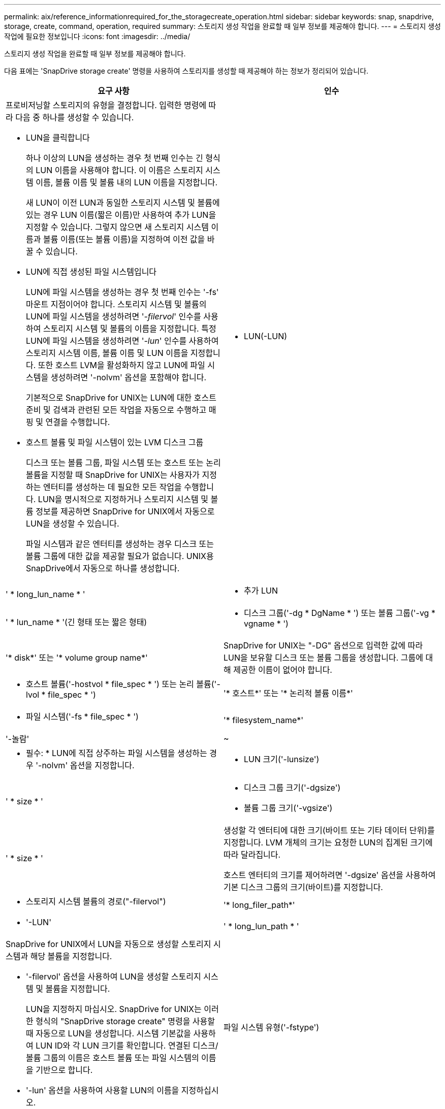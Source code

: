 ---
permalink: aix/reference_informationrequired_for_the_storagecreate_operation.html 
sidebar: sidebar 
keywords: snap, snapdrive, storage, create, command, operation, required 
summary: 스토리지 생성 작업을 완료할 때 일부 정보를 제공해야 합니다. 
---
= 스토리지 생성 작업에 필요한 정보입니다
:icons: font
:imagesdir: ../media/


[role="lead"]
스토리지 생성 작업을 완료할 때 일부 정보를 제공해야 합니다.

다음 표에는 'SnapDrive storage create' 명령을 사용하여 스토리지를 생성할 때 제공해야 하는 정보가 정리되어 있습니다.

|===
| 요구 사항 | 인수 


 a| 
프로비저닝할 스토리지의 유형을 결정합니다. 입력한 명령에 따라 다음 중 하나를 생성할 수 있습니다.

* LUN을 클릭합니다
+
하나 이상의 LUN을 생성하는 경우 첫 번째 인수는 긴 형식의 LUN 이름을 사용해야 합니다. 이 이름은 스토리지 시스템 이름, 볼륨 이름 및 볼륨 내의 LUN 이름을 지정합니다.

+
새 LUN이 이전 LUN과 동일한 스토리지 시스템 및 볼륨에 있는 경우 LUN 이름(짧은 이름)만 사용하여 추가 LUN을 지정할 수 있습니다. 그렇지 않으면 새 스토리지 시스템 이름과 볼륨 이름(또는 볼륨 이름)을 지정하여 이전 값을 바꿀 수 있습니다.

* LUN에 직접 생성된 파일 시스템입니다
+
LUN에 파일 시스템을 생성하는 경우 첫 번째 인수는 '-fs' 마운트 지점이어야 합니다. 스토리지 시스템 및 볼륨의 LUN에 파일 시스템을 생성하려면 '_-filervol_' 인수를 사용하여 스토리지 시스템 및 볼륨의 이름을 지정합니다. 특정 LUN에 파일 시스템을 생성하려면 '_-lun_' 인수를 사용하여 스토리지 시스템 이름, 볼륨 이름 및 LUN 이름을 지정합니다. 또한 호스트 LVM을 활성화하지 않고 LUN에 파일 시스템을 생성하려면 '-nolvm' 옵션을 포함해야 합니다.

+
기본적으로 SnapDrive for UNIX는 LUN에 대한 호스트 준비 및 검색과 관련된 모든 작업을 자동으로 수행하고 매핑 및 연결을 수행합니다.

* 호스트 볼륨 및 파일 시스템이 있는 LVM 디스크 그룹
+
디스크 또는 볼륨 그룹, 파일 시스템 또는 호스트 또는 논리 볼륨을 지정할 때 SnapDrive for UNIX는 사용자가 지정하는 엔터티를 생성하는 데 필요한 모든 작업을 수행합니다. LUN을 명시적으로 지정하거나 스토리지 시스템 및 볼륨 정보를 제공하면 SnapDrive for UNIX에서 자동으로 LUN을 생성할 수 있습니다.

+
파일 시스템과 같은 엔터티를 생성하는 경우 디스크 또는 볼륨 그룹에 대한 값을 제공할 필요가 없습니다. UNIX용 SnapDrive에서 자동으로 하나를 생성합니다.





 a| 
* LUN(-LUN)

 a| 
' * long_lun_name * '



 a| 
* 추가 LUN

 a| 
' * lun_name * '(긴 형태 또는 짧은 형태)



 a| 
* 디스크 그룹('-dg * DgName * ') 또는 볼륨 그룹('-vg * vgname * ')

 a| 
'* disk*' 또는 '* volume group name*'



 a| 
SnapDrive for UNIX는 "-DG" 옵션으로 입력한 값에 따라 LUN을 보유할 디스크 또는 볼륨 그룹을 생성합니다. 그룹에 대해 제공한 이름이 없어야 합니다.



 a| 
* 호스트 볼륨('-hostvol * file_spec * ') 또는 논리 볼륨('-lvol * file_spec * ')

 a| 
'* 호스트*' 또는 '* 논리적 볼륨 이름*'



 a| 
* 파일 시스템('-fs * file_spec * ')

 a| 
'* filesystem_name*'



 a| 
'-놀람'
 a| 
~



 a| 
* 필수: * LUN에 직접 상주하는 파일 시스템을 생성하는 경우 '-nolvm' 옵션을 지정합니다.



 a| 
* LUN 크기('-lunsize')

 a| 
' * size * '



 a| 
* 디스크 그룹 크기('-dgsize')
* 볼륨 그룹 크기('-vgsize')

 a| 
' * size * '



 a| 
생성할 각 엔터티에 대한 크기(바이트 또는 기타 데이터 단위)를 지정합니다. LVM 개체의 크기는 요청한 LUN의 집계된 크기에 따라 달라집니다.

호스트 엔터티의 크기를 제어하려면 '-dgsize' 옵션을 사용하여 기본 디스크 그룹의 크기(바이트)를 지정합니다.



 a| 
* 스토리지 시스템 볼륨의 경로("-filervol")

 a| 
'* long_filer_path*'



 a| 
* '-LUN'

 a| 
' * long_lun_path * '



 a| 
SnapDrive for UNIX에서 LUN을 자동으로 생성할 스토리지 시스템과 해당 볼륨을 지정합니다.

* '-filervol' 옵션을 사용하여 LUN을 생성할 스토리지 시스템 및 볼륨을 지정합니다.
+
LUN을 지정하지 마십시오. SnapDrive for UNIX는 이러한 형식의 "SnapDrive storage create" 명령을 사용할 때 자동으로 LUN을 생성합니다. 시스템 기본값을 사용하여 LUN ID와 각 LUN 크기를 확인합니다. 연결된 디스크/볼륨 그룹의 이름은 호스트 볼륨 또는 파일 시스템의 이름을 기반으로 합니다.

* '-lun' 옵션을 사용하여 사용할 LUN의 이름을 지정하십시오.




 a| 
파일 시스템 유형('-fstype')
 a| 
' * 유형 * '



 a| 
파일 시스템을 생성하는 경우 파일 시스템 유형을 나타내는 문자열을 제공하십시오.

AIX의 경우 UNIX용 SnapDrive는 "JFS2" 또는 "vxfs"를 허용합니다.


NOTE: AIX 호스트에서 JFS 파일 시스템 유형은 스토리지 작업에서 지원되지 않지만 스냅샷 작업에서 지원됩니다.


NOTE: 기본적으로 UNIX용 SnapDrive는 호스트 플랫폼에 대해 파일 시스템 유형이 하나만 있는 경우 이 값을 제공합니다. 이 경우 입력할 필요가 없습니다.



 a| 
'-vmtype'입니다
 a| 
' * 유형 * '



 a| 
*선택 사항:* UNIX용 SnapDrive 작업에 사용할 볼륨 관리자 유형을 지정합니다.



 a| 
``반성파’’
 a| 
' * 옵션 이름 및 값 * '



 a| 
``문어’
 a| 
' * 옵션 이름 및 값 * '



 a| 
노persist
 a| 
~



 a| 
'-reserve|-noreserve'입니다
 a| 
~



 a| 
* 선택 사항: * 파일 시스템을 생성하는 경우 다음 옵션을 지정할 수 있습니다.

* 파일 시스템을 생성하는 데 사용되는 호스트 명령에 전달할 옵션을 지정하려면 '-fspts'를 사용합니다. 예를 들어, mkfs 명령이 사용할 옵션을 제공할 수 있습니다. 일반적으로 제공하는 값은 따옴표로 묶은 문자열이어야 하며 명령에 전달할 정확한 텍스트를 포함해야 합니다.
* 호스트 마운트 명령에 전달할 옵션(예: 호스트 시스템 로깅 동작 지정)을 지정하려면 `-mntopt'를 사용합니다. 지정하는 옵션은 호스트 파일 시스템 테이블 파일에 저장됩니다. 허용되는 옵션은 호스트 파일 시스템 유형에 따라 다릅니다.
+
'-mntopts' 인수는 ''t' 명령 '-o' 플래그를 사용하여 지정하는 파일 시스템 '-type' 옵션입니다. '_-mntopts_'에 '-o' 플래그를 포함시키지 마십시오. 예를 들어, 시퀀스 -mntopts tmplog는 문자열 -o tmplog를 -t tmplog에 전달하여 tmplog를 새 명령행에 삽입합니다.

+

NOTE: 스토리지 및 스냅 작업에 대해 잘못된 `_-mntopts_' 옵션을 전달하는 경우 UNIX용 SnapDrive는 이러한 잘못된 마운트 옵션의 유효성을 검사하지 않습니다.

* 호스트의 파일 시스템 마운트 테이블 파일에 항목을 추가하지 않고 파일 시스템을 생성하려면 -nopersist를 사용합니다. 기본적으로 'SnapDrive storage create' 명령은 영구 마운트를 생성합니다. AIX 호스트에서 LVM 스토리지 엔터티를 생성하면 SnapDrive for UNIX가 스토리지를 자동으로 생성하고 파일 시스템을 마운트한 다음 파일 시스템에 대한 항목을 호스트 파일 시스템 테이블에 배치합니다.
* '-reserve|-noreserve'를 사용하여 공간 예약을 생성하거나 생성하지 않고 스토리지를 생성합니다.




 a| 
* iGroup 이름("*-igroup *")

 a| 
' * IG_NAME * '



 a| 
* 선택 사항: * igroup 이름을 제공하는 대신 호스트에서 기본 igroup을 사용하는 것이 좋습니다.

|===